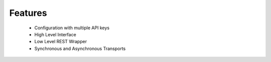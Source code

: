 Features
========

 * Configuration with multiple API keys
 * High Level Interface
 * Low Level REST Wrapper
 * Synchronous and Asynchronous Transports

